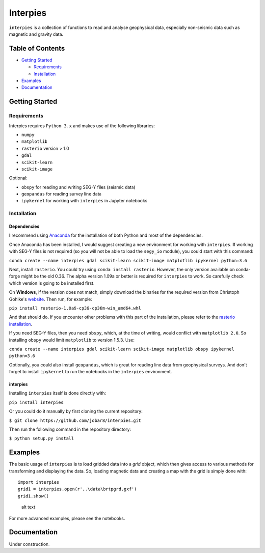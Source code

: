 Interpies
=========

``interpies`` is a collection of functions to read and analyse
geophysical data, especially non-seismic data such as magnetic and
gravity data.

Table of Contents
-----------------

-  `Getting Started <##GettingStarted>`__

   -  `Requirements <###Prerequisits>`__
   -  `Installation <###Installation>`__

-  `Examples <##Examples>`__
-  `Documentation <##Documentation>`__

Getting Started
---------------

Requirements
~~~~~~~~~~~~

Interpies requires ``Python 3.x`` and makes use of the following
libraries:

-  ``numpy``
-  ``matplotlib``
-  ``rasterio`` version > 1.0
-  ``gdal``
-  ``scikit-learn``
-  ``scikit-image``

Optional:

-  ``obspy`` for reading and writing SEG-Y files (seismic data)
-  ``geopandas`` for reading survey line data
-  ``ipykernel`` for working with ``interpies`` in Jupyter notebooks

Installation
~~~~~~~~~~~~

Dependencies
^^^^^^^^^^^^

I recommend using
`Anaconda <https://www.continuum.io/what-is-anaconda>`__ for the
installation of both Python and most of the dependencies.

Once Anaconda has been installed, I would suggest creating a new
environment for working with ``interpies``. If working with SEG-Y files
is not required (so you will not be able to load the ``segy_io``
module), you could start with this command:

``conda create --name interpies gdal scikit-learn scikit-image matplotlib ipykernel python=3.6``

Next, install ``rasterio``. You could try using
``conda install rasterio``. However, the only version available on
conda-forge might be the old 0.36. The alpha version 1.09a or better is
required for ``interpies`` to work. So carefully check which version is
going to be installed first.

On **Windows**, if the version does not match, simply download the
binaries for the required version from Christoph Gohlke's
`website <http://www.lfd.uci.edu/~gohlke/pythonlibs/#rasterio>`__. Then
run, for example:

``pip install rasterio-1.0a9-cp36-cp36m-win_amd64.whl``

And that should do. If you encounter other problems with this part of
the installation, please refer to the `rasterio
installation <https://mapbox.github.io/rasterio/installation.html>`__.

If you need SEG-Y files, then you need ``obspy``, which, at the time of
writing, would conflict with ``matplotlib 2.0``. So installing ``obspy``
would limit ``matplotlib`` to version 1.5.3. Use:

``conda create --name interpies gdal scikit-learn scikit-image matplotlib obspy ipykernel python=3.6``

Optionally, you could also install ``geopandas``, which is great for
reading line data from geophysical surveys. And don't forget to install
``ipykernel`` to run the notebooks in the ``interpies`` environment.

interpies
^^^^^^^^^

Installing ``interpies`` itself is done directly with:

``pip install interpies``

Or you could do it manually by first cloning the current repository:

``$ git clone https://github.com/jobar8/interpies.git``

Then run the following command in the repository directory:

``$ python setup.py install``

Examples
--------

The basic usage of ``interpies`` is to load gridded data into a *grid*
object, which then gives access to various methods for transforming and
displaying the data. So, loading magnetic data and creating a map with
the grid is simply done with:

::

    import interpies 
    grid1 = interpies.open(r'..\data\brtpgrd.gxf')
    grid1.show()

.. figure:: /doc/mag_survey_example.png
   :alt: alt text

   alt text

For more advanced examples, please see the notebooks.

Documentation
-------------

Under construction.


